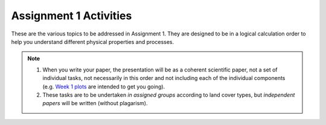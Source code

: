 .. _assignment1:

Assignment 1 Activities
=========================

These are the various topics to be addressed in Assignment 1.
They are designed to be in a logical calculation order to help you understand different physical properties and processes.

.. only:: latex

  The tasks are prepared in Jupyter notebooks and can be `viewed and executed online <https://blm.readthedocs.io/en/latest/Tasks.html>`_


.. only:: html

  .. tip::

      The tasks designed here are based GitHub using Python 3.
      We recommend these softwares/bundles (with download links) as tools for finishing tasks:

      #. Anaconda 3: an easy-to-use Python 3 bundle with many preinstalled data analysis packages. `download  Anaconda 3 <https://www.anaconda.com/distribution/>`_

      #. GitHub Desktop: the official git client by GitHub with essential git functionalities. `download GitHub Desktop <https://desktop.github.com>`_

  .. toctree::
    :caption: Activities
    :maxdepth: 1
    :glob:

    tasks/*


.. note::

    #. When you write your paper, the presentation will be as a coherent scientific paper, not a set of individual tasks, not necessarily in this order and not including each of the individual components (e.g. `Week 1 plots <tasks/task1.ipynb>`_ are intended to get you going).

    #. These tasks are to be undertaken *in assigned groups* according to land cover types, but *independent papers* will be written (without plagarism).








.. MT49E Extra: Processing of EC measurements
.. ------------------------------------------

.. For one of the hours for which you have analysed EC data,
..    download the raw 10 Hz data (provide this data)

..    -  Calculate the sensible and latent heat fluxes. You will need to
..       perform co-ordinate rotations.
..    -  Calculate the Obukhov length for the same period.
..    -  Compare your results to the pre-calculated heat fluxes (e.g. add
..       data points to your previous graphs).
..    -  Identify what corrections you have made to your calculations
..       compared with other possible corrections you could have used (e.g.
..       see Burba 2013; Kotthaus and Grimmond 2014). Consider the
..       implications of these.